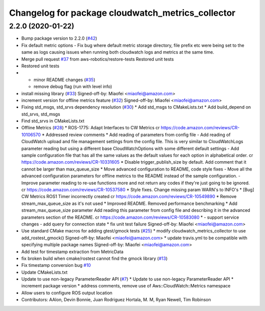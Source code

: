 ^^^^^^^^^^^^^^^^^^^^^^^^^^^^^^^^^^^^^^^^^^^^^^^^^^
Changelog for package cloudwatch_metrics_collector
^^^^^^^^^^^^^^^^^^^^^^^^^^^^^^^^^^^^^^^^^^^^^^^^^^

2.2.0 (2020-01-22)
------------------
* Bump package version to 2.2.0 (`#42 <https://github.com/aws-robotics/cloudwatchmetrics-ros1/issues/42>`_)
* Fix default metric options
  - Fix bug where default metric storage directory, file prefix etc were
  being set to the same as logs causing issues when running both
  cloudwatch logs and metrics at the same time.
* Merge pull request `#37 <https://github.com/aws-robotics/cloudwatchmetrics-ros1/issues/37>`_ from aws-robotics/restore-tests
  Restored unit tests
* Restored unit tests
* - minor README changes (`#35 <https://github.com/aws-robotics/cloudwatchmetrics-ros1/issues/35>`_)
  - remove debug flag (run with level info)
* install missing library (`#33 <https://github.com/aws-robotics/cloudwatchmetrics-ros1/issues/33>`_)
  Signed-off-by: Miaofei <miaofei@amazon.com>
* increment version for offline metrics feature (`#32 <https://github.com/aws-robotics/cloudwatchmetrics-ros1/issues/32>`_)
  Signed-off-by: Miaofei <miaofei@amazon.com>
* Fixing std_msgs, std_srvs dependency resolution (`#30 <https://github.com/aws-robotics/cloudwatchmetrics-ros1/issues/30>`_)
  * Add std_msgs to CMakeLists.txt
  * Add build_depend on std_srvs, std_msgs
* Find std_srvs in CMakeLists.txt
* Offline Metrics (`#28 <https://github.com/aws-robotics/cloudwatchmetrics-ros1/issues/28>`_)
  * ROS-1775: Adapt Interfaces to CW Metrics
  cr https://code.amazon.com/reviews/CR-10106570
  * Addressed review comments
  * Add reading of parameters from config file
  - Add reading of CloudWatch upload and file management settings from the
  config file. This is very similar to CloudWatchLogs parameter reading
  but using a different base CloudWatchOptions with some different default
  settings
  - Add sample configuration file that has all the same values as the
  default values for each option in alphabetical order.
  cr https://code.amazon.com/reviews/CR-10331605
  * Disable trigger_publish_size by default. Add comment that it cannot be larger than max_queue_size
  * Move advanced configuration to README, code style fixes
  - Move all the advanced configuration parameters for offline metrics to the
  README instead of the sample configuration.
  - Improve parameter reading to re-use functions more and not return any
  codes if they're just going to be ignored.
  cr https://code.amazon.com/reviews/CR-10537580
  * Style fixes. Change missing param WARN's to INFO's
  * [Bug] CW Metrics ROS1 Timer incorrectly created
  cr https://code.amazon.com/reviews/CR-10549890
  * Remove stream_max_queue_size as it's not used
  * Improved README. Removed performance benchmarking
  * Add stream_max_queue_size parameter
  Add reading this parameter from config file and describing it in the advanced parameters section of the README.
  cr https://code.amazon.com/reviews/CR-10583080
  *  - support service changes
  - add query for connection state
  * fix unit test failure
  Signed-off-by: Miaofei <miaofei@amazon.com>
* Use standard CMake macros for adding gtest/gmock tests (`#25 <https://github.com/aws-robotics/cloudwatchmetrics-ros1/issues/25>`_)
  * modify cloudwatch_metrics_collector to use add_rostest_gmock()
  Signed-off-by: Miaofei <miaofei@amazon.com>
  * update travis.yml to be compatible with specifying multiple package names
  Signed-off-by: Miaofei <miaofei@amazon.com>
* Add test for timestamp extraction from MetricData
* fix broken build when cmake/rostest cannot find the gmock library (`#13 <https://github.com/aws-robotics/cloudwatchmetrics-ros1/issues/13>`_)
* Fix timestamp conversion bug `#10 <https://github.com/aws-robotics/cloudwatchmetrics-ros1/issues/10>`_
* Update CMakeLists.txt
* Update to use non-legacy ParameterReader API (`#7 <https://github.com/aws-robotics/cloudwatchmetrics-ros1/issues/7>`_)
  * Update to use non-legacy ParameterReader API
  * increment package version
  * address comments, remove use of Aws::CloudWatch::Metrics namespace
* Allow users to configure ROS output location
* Contributors: AAlon, Devin Bonnie, Juan Rodriguez Hortala, M. M, Ryan Newell, Tim Robinson
